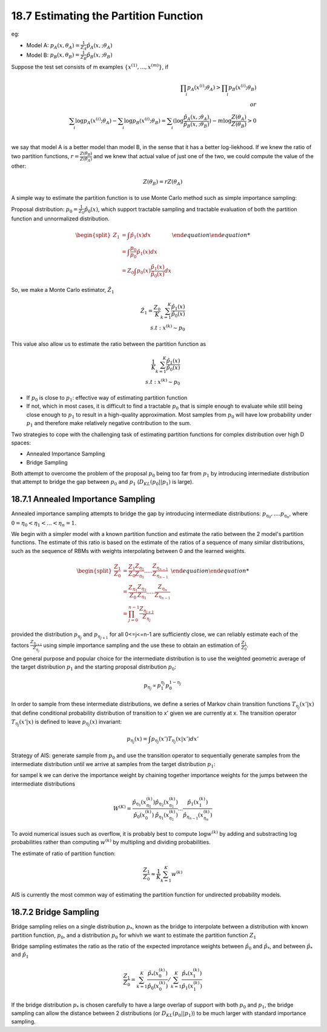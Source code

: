 18.7 Estimating the Partition Function
========================================

eg:

* Model A: :math:`p_A(x, \theta_A) = \frac{1}{Z_A}\hat{p}_A(x,; \theta_A)`
* Model B: :math:`p_B(x, \theta_B) = \frac{1}{Z_B}\hat{p}_B(x,; \theta_B)`

Suppose the test set consists of m examples :math:`\{  x^{(1)}, ..., x^{(m)} \}`, if

.. math::
	\prod_i p_A(x^{(i)}; \theta_A) > \prod_i p_B(x^{(i)}; \theta_B) \\
	or \\
	\sum_i \log p_A(x^{(i)}; \theta_A) - \sum_i \log p_B(x^{(i)}; \theta_B) = \sum_i( \log \frac{\hat{p}_A(x,; \theta_A)}{\hat{p}_B(x,; \theta_B)} ) - m \log \frac{Z(\theta_A)}{Z(\theta_B)} > 0 \\

we say that model A is a better model than model B, in the sense that it has a better log-liekhood. If we knew the ratio of two partition functions, :math:`r=\frac{Z(\theta_B)}{Z(\theta_A)}` and we knew that actual value of just one of the two, we could compute the value of the other:

.. math::
	Z(\theta_B) = rZ(\theta_A)

A simple way to estimate the partition function is to use Monte Carlo method such as simple importance sampling:

Proposal distribution: :math:`p_0 = \frac{1}{Z_0}\hat{p}_0(x)`, which support tractable sampling and tractable evaluation of both the partition function and unnormalized distribution.

.. math::

	\begin {equation}
	\begin{split}
	Z_1 &= \int \hat{p}_1(x)dx \\
	& = \int \frac{p_0}{p_0} \hat{p}_1(x)dx \\
	& = Z_0 \int p_0(x)\frac{\hat{p}_1(x)}{\hat{p}_0(x)}dx
	\end{split}
	\end {equation}

So, we make a Monte Carlo estimator, :math:`\hat{Z}_1`

.. math::
	
	\hat{Z}_1 = \frac{Z_0}{K} \sum_{k=1}^{K} \frac{\hat{p}_1(x)}{\hat{p}_0(x)} \\      
	s.t: x^{(k)} \sim p_0

This value also allow us to estimate the ratio between the partition function as 

.. math::
	
	\frac{1}{K} \sum_{k=1}^{K} \frac{\hat{p}_1(x)}{\hat{p}_0(x)} \\      
	s.t: x^{(k)} \sim p_0

* If :math:`p_0` is close to :math:`p_1`: effective way of estimating partition function
* If not, which in most cases, it is difficult to find a tractable :math:`p_0` that is simple enough to evaluate while still being close enough to :math:`p_1` to result in a high-quality approximation. Most samples from :math:`p_0` will have low probability under :math:`p_1` and therefore make relatively negative contribution to the sum. 

Two strategies to cope with the challenging task of estimating partition functions for complex distribution over high D spaces:

* Annealed Importance Sampling
* Bridge Sampling

Both attempt to overcome the problem of the proposal :math:`p_0` being too far from :math:`p_1` by introducing intermediate distribution that attempt to bridge the gap between :math:`p_0` and :math:`p_1` (:math:`D_{KL}(p_0||p_1)` is large).

#########################################################
18.7.1 Annealed Importance Sampling
#########################################################

Annealed importance sampling attempts to bridge the gap by introducing intermediate distributions: :math:`p_{\eta_0}, .... p_{\eta_n}`, where :math:`0=\eta_0< \eta_1 < ... < \eta_n=1`.

We begin with a simpler model with a known partition function and estimate the ratio between the 2 model's partition functions. The estimate of this ratio is based on the estimate of the ratios of a sequence of many similar distributions, such as the sequence of RBMs with weights interpolating between 0 and the learned weights.

.. math::
	
	\begin {equation}
	\begin{split}
	\frac{Z_1}{Z_0} &= \frac{Z_1}{Z_0} \frac{Z_{\eta_1}}{Z_{\eta_1}} ..... \frac{Z_{\eta_{n-1}}}{Z_{\eta_{n-1}}} \\
	&= \frac{Z_{\eta_1}}{Z_0} \frac{Z_{\eta_2}}{Z_{\eta_1}} ..... \frac{Z_{\eta_n}}{Z_{\eta_{n-1}}} \\
	&= \prod_{j=0}^{n-1} \frac{Z_{\eta_{j+1}}}{Z_{\eta_j}}
	\end{split}
	\end {equation}

provided the distribution :math:`p_{\eta_j}` and :math:`p_{\eta_{j+1}}` for all 0<=j<=n-1 are sufficiently close, we can reliably estimate each of the factors :math:`\frac{Z_{\eta_{j+1}}}{Z_{\eta_j}}` using simple importance sampling and the use these to obtain an estimation of :math:`\frac{Z_1}{Z_0}`.

One general purpose and popular choice for the intermediate distribution is to use the weighted geometric average of the target distribution :math:`p_1` and the starting proposal distribution :math:`p_0`:

.. math::
	p_{\eta_j} \propto p_1^{\eta_j}p_0^{1 - \eta_j}

In order to sample from these intermediate distributions, we define a series of Markov chain transition functions :math:`T_{\eta_j}(x'|x)` that define conditional probability distribution of transition to x' given we are currently at x. The transition operator :math:`T_{\eta_j}(x'|x)` is defined to leave :math:`p_{\eta_j}(x)` invariant:

.. math::
	p_{\eta_j}(x) = \int p_{\eta_j}(x')T_{\eta_j}(x|x') dx'

Strategy of AIS: generate sample from :math:`p_0` and use the transition operator to sequentially generate samples from the intermediate distribution until we arrive at samples from the target distribution :math:`p_1`:

.. image:: rsc/AIS.PNG

for sampel k we can derive the importance weight by chaining together importance weights for the jumps between the intermediate distributions

.. math::
	W^{(K)} = \frac{\hat{p}_{\eta_1}(x^{(k)}_{\eta_1})}{\hat{p}_0(x^{(k)}_0)}\frac{\hat{p}_{\eta_2}(x^{(k)}_{\eta_1})}{\hat{p}_{\eta_1}(x^{(k)}_{\eta_1})} ... \frac{\hat{p}_1(x^{(k)}_1)}{\hat{p}_{\eta_{n-1}}(x^{(k)}_{\eta_n})}

To avoid numerical issues such as overflow, it is probably best to compute :math:`\log w^{(k)}` by adding and substracting log probabilities rather than computing :math:`w^{(k)}` by multipling and dividing probabilities.

The estimate of ratio of partition function:

.. math::
	\frac{Z_1}{Z_0} \approx \frac{1}{K}\sum_{k=1}^K w^{(k)}

AIS is currently the most common way of estimating the partition function for undirected probability models. 


#########################################################
18.7.2 Bridge Sampling
#########################################################

Bridge sampling relies on a single distribution :math:`p_*`, known as the bridge to interpolate between a distribution with known partition function, :math:`p_0`, and a distribution :math:`p_0` for whivh we want to estimate the partition function :math:`Z_1` 

Bridge sampling estimates the ratio as the ratio of the expected improtance weights between :math:`\hat{p}_0` and :math:`\hat{p}_*`, and between :math:`\hat{p}_*` and :math:`\hat{p}_1`

.. math::
	\frac{Z_1}{Z_0} = \sum_{k=1}^K \frac{\hat{p}_*(x_0^{(k)})}{\hat{p}_0(x_0^{(k)})} / \sum_{k=1}^K \frac{\hat{p}_*(x_1^{(k)})}{\hat{p}_1(x_1^{(k)})}

If the bridge distribution :math:`p_*` is chosen carefully to have a large overlap of support with both :math:`p_0` and :math:`p_1`, the bridge sampling can allow the distance between 2 distributions (or :math:`D_{KL}(p_0||p_1)`) to be much larger with standard importance sampling.


